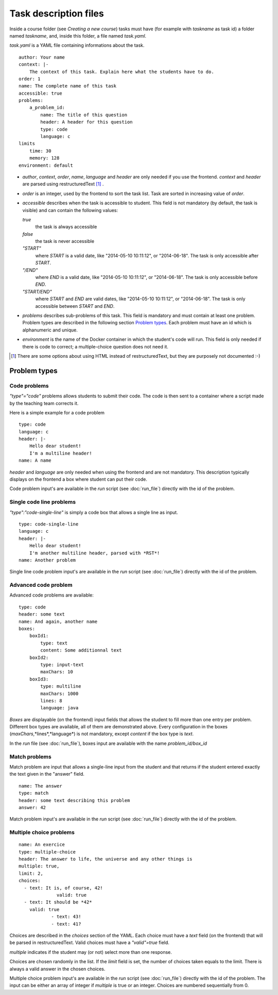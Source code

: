 Task description files
======================

Inside a course folder (see `Creating a new course`) tasks must have
(for example with *taskname* as task id) a folder named
*taskname*, and, inside this folder, a file named *task.yaml*.

*task.yaml* is a YAML file containing informations about the task.

::

    author: Your name
    context: |-
        The context of this task. Explain here what the students have to do.
    order: 1
    name: The complete name of this task
    accessible: true
    problems:
        a_problem_id:
            name: The title of this question
            header: A header for this question
            type: code
            language: c
    limits
        time: 30
        memory: 128
    environment: default


-   *author*, *context*, *order*, *name*, *language* and *header* are only needed
    if you use the frontend.
    *context* and *header* are parsed using restructuredText [#]_ .

-   *order* is an integer, used by the frontend to sort the task list. Task are sorted
    in increasing value of *order*.

-   *accessible* describes when the task is accessible to student. This field is not
    mandatory (by default, the task is visible) and can contain the following values:

    *true*
        the task is always accessible
    *false*
        the task is never accessible
    *"START"*
        where *START* is a valid date, like "2014-05-10 10:11:12", or "2014-06-18".
        The task is only accessible after *START*.
    *"/END"*
        where *END* is a valid date, like "2014-05-10 10:11:12", or "2014-06-18".
        The task is only accessible before *END*.
    *"START/END"*
        where *START* and *END* are valid dates, like "2014-05-10 10:11:12", or
        "2014-06-18". The task is only accessible between *START* and *END*.

-   *problems* describes sub-problems of this task. This field is mandatory and must contain
    at least one problem. Problem types are described in the following section
    `Problem types`_. Each problem must have an id which is alphanumeric and unique.

-   *environment* is the name of the Docker container in which the student's code will run.
    This field is only needed if there is code to correct; a multiple-choice question does
    not need it.

.. [#] There are some options about using HTML instead of restructuredText, but they
       are purposely not documented :-)

Problem types
-------------

Code problems
`````````````

*"type"="code"* problems allows students to submit their code. The code is then
sent to a container where a script made by the teaching team corrects it.

Here is a simple example for a code problem

::

    type: code
    language: c
    header: |-
        Hello dear student!
        I'm a multiline header!
    name: A name

*header* and *language* are only needed when using the frontend and are not mandatory.
This description typically displays on the frontend a box where student
can put their code.

Code problem input's are available in the *run* script (see :doc:`run_file`) directly with the
id of the problem.

Single code line problems
`````````````````````````

*"type":"code-single-line"* is simply a code box that allows a single line as input.

::

    type: code-single-line
    language: c
    header: |-
        Hello dear student!
        I'm another multiline header, parsed with *RST*!
    name: Another problem


Single line code problem input's are available in the *run* script (see :doc:`run_file`) directly with the
id of the problem.

Advanced code problem
`````````````````````

Advanced code problems are available:

::

    type: code
    header: some text
    name: And again, another name
    boxes:
        boxId1:
            type: text
            content: Some additionnal text
        boxId2:
            type: input-text
            maxChars: 10
        boxId3:
            type: multiline
            maxChars: 1000
            lines: 8
            language: java

*Boxes* are displayable (on the frontend) input fields that allows the student
to fill more than one entry per problem. Different box types are available, all of them
are demonstrated above. Every configuration in the boxes (*maxChars*,*lines*,*language*)
is not mandatory, except *content* if the box type is *text*.

In the *run* file (see :doc:`run_file`), boxes input are available with the name
*problem_id/box_id*

Match problems
``````````````

Match problem are input that allows a single-line input from the student and that
returns if the student entered exactly the text given in the "answer" field.

::

    name: The answer
    type: match
    header: some text describing this problem
    answer: 42

Match problem input's are available in the *run* script (see :doc:`run_file`)
directly with the id of the problem.

Multiple choice problems
````````````````````````

::

    name: An exercice
    type: multiple-choice
    header: The answer to life, the universe and any other things is
    multiple: true,
    limit: 2,
    choices:
      - text: It is, of course, 42!
		  valid: true
      - text: It should be *42*
        valid: true
		- text: 43!
		- text: 41?

Choices are described in the *choices* section of the YAML. Each choice must have
a *text* field (on the frontend) that will be parsed in restructuredText. Valid choices
must have a *"valid"=true* field.

*multiple* indicates if the student may (or not) select more than one response.

Choices are chosen randomly in the list. If the *limit* field is set, the number of
choices taken equals to the limit. There is always a valid answer in the chosen choices.

Multiple choice problem input's are available in the *run* script (see :doc:`run_file`)
directly with the id of the problem. The input can be either an array of
integer if *multiple* is true or an integer. Choices are numbered sequentially from 0.
